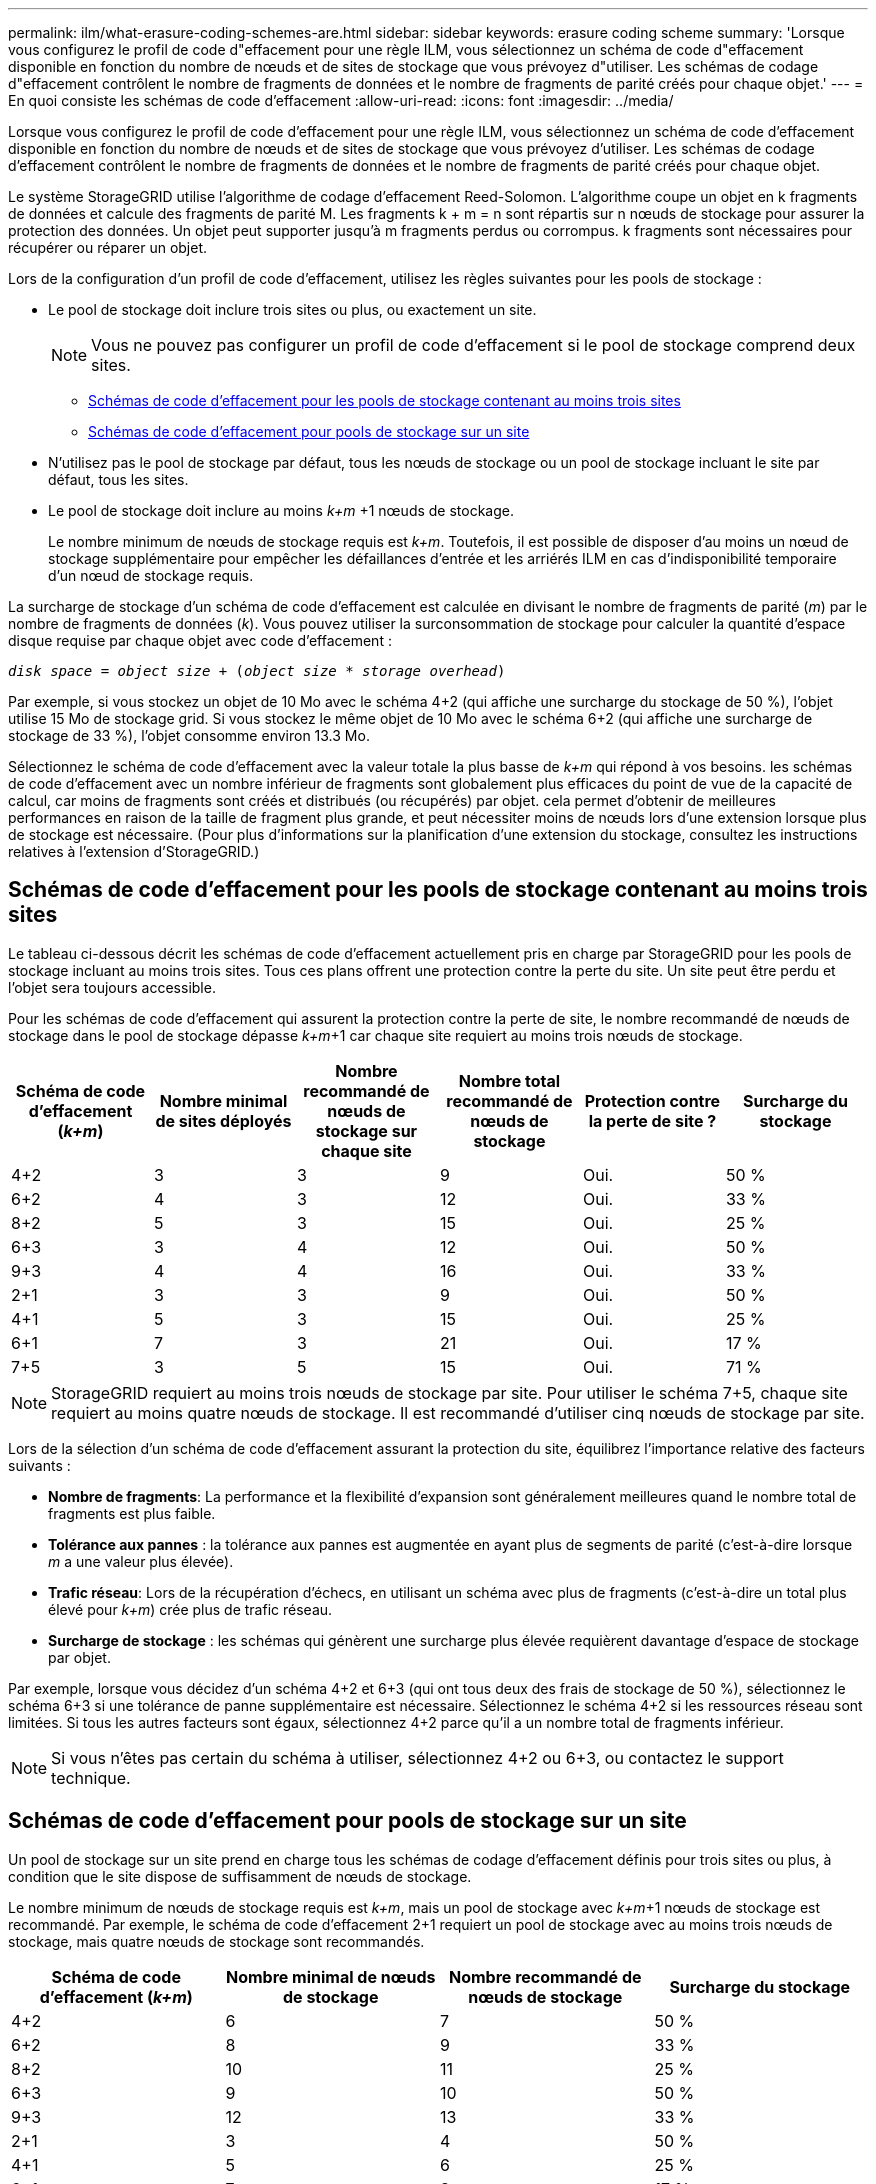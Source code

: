 ---
permalink: ilm/what-erasure-coding-schemes-are.html 
sidebar: sidebar 
keywords: erasure coding scheme 
summary: 'Lorsque vous configurez le profil de code d"effacement pour une règle ILM, vous sélectionnez un schéma de code d"effacement disponible en fonction du nombre de nœuds et de sites de stockage que vous prévoyez d"utiliser. Les schémas de codage d"effacement contrôlent le nombre de fragments de données et le nombre de fragments de parité créés pour chaque objet.' 
---
= En quoi consiste les schémas de code d'effacement
:allow-uri-read: 
:icons: font
:imagesdir: ../media/


[role="lead"]
Lorsque vous configurez le profil de code d'effacement pour une règle ILM, vous sélectionnez un schéma de code d'effacement disponible en fonction du nombre de nœuds et de sites de stockage que vous prévoyez d'utiliser. Les schémas de codage d'effacement contrôlent le nombre de fragments de données et le nombre de fragments de parité créés pour chaque objet.

Le système StorageGRID utilise l'algorithme de codage d'effacement Reed-Solomon. L'algorithme coupe un objet en k fragments de données et calcule des fragments de parité M. Les fragments k + m = n sont répartis sur n nœuds de stockage pour assurer la protection des données. Un objet peut supporter jusqu'à m fragments perdus ou corrompus. k fragments sont nécessaires pour récupérer ou réparer un objet.

Lors de la configuration d'un profil de code d'effacement, utilisez les règles suivantes pour les pools de stockage :

* Le pool de stockage doit inclure trois sites ou plus, ou exactement un site.
+

NOTE: Vous ne pouvez pas configurer un profil de code d'effacement si le pool de stockage comprend deux sites.

+
** <<Schémas de code d'effacement pour les pools de stockage contenant au moins trois sites,Schémas de code d'effacement pour les pools de stockage contenant au moins trois sites>>
** <<Schémas de code d'effacement pour pools de stockage sur un site,Schémas de code d'effacement pour pools de stockage sur un site>>


* N'utilisez pas le pool de stockage par défaut, tous les nœuds de stockage ou un pool de stockage incluant le site par défaut, tous les sites.
* Le pool de stockage doit inclure au moins _k+m_ +1 nœuds de stockage.
+
Le nombre minimum de nœuds de stockage requis est _k+m_. Toutefois, il est possible de disposer d'au moins un nœud de stockage supplémentaire pour empêcher les défaillances d'entrée et les arriérés ILM en cas d'indisponibilité temporaire d'un nœud de stockage requis.



La surcharge de stockage d'un schéma de code d'effacement est calculée en divisant le nombre de fragments de parité (_m_) par le nombre de fragments de données (_k_). Vous pouvez utiliser la surconsommation de stockage pour calculer la quantité d'espace disque requise par chaque objet avec code d'effacement :

`_disk space_ = _object size_ + (_object size_ * _storage overhead_)`

Par exemple, si vous stockez un objet de 10 Mo avec le schéma 4+2 (qui affiche une surcharge du stockage de 50 %), l'objet utilise 15 Mo de stockage grid. Si vous stockez le même objet de 10 Mo avec le schéma 6+2 (qui affiche une surcharge de stockage de 33 %), l'objet consomme environ 13.3 Mo.

Sélectionnez le schéma de code d'effacement avec la valeur totale la plus basse de _k+m_ qui répond à vos besoins. les schémas de code d'effacement avec un nombre inférieur de fragments sont globalement plus efficaces du point de vue de la capacité de calcul, car moins de fragments sont créés et distribués (ou récupérés) par objet. cela permet d'obtenir de meilleures performances en raison de la taille de fragment plus grande, et peut nécessiter moins de nœuds lors d'une extension lorsque plus de stockage est nécessaire. (Pour plus d'informations sur la planification d'une extension du stockage, consultez les instructions relatives à l'extension d'StorageGRID.)



== Schémas de code d'effacement pour les pools de stockage contenant au moins trois sites

Le tableau ci-dessous décrit les schémas de code d'effacement actuellement pris en charge par StorageGRID pour les pools de stockage incluant au moins trois sites. Tous ces plans offrent une protection contre la perte du site. Un site peut être perdu et l'objet sera toujours accessible.

Pour les schémas de code d'effacement qui assurent la protection contre la perte de site, le nombre recommandé de nœuds de stockage dans le pool de stockage dépasse _k+m_+1 car chaque site requiert au moins trois nœuds de stockage.

[cols="1a,1a,1a,1a,1a,1a"]
|===
| Schéma de code d'effacement (_k+m_) | Nombre minimal de sites déployés | Nombre recommandé de nœuds de stockage sur chaque site | Nombre total recommandé de nœuds de stockage | Protection contre la perte de site ? | Surcharge du stockage 


 a| 
4+2
 a| 
3
 a| 
3
 a| 
9
 a| 
Oui.
 a| 
50 %



 a| 
6+2
 a| 
4
 a| 
3
 a| 
12
 a| 
Oui.
 a| 
33 %



 a| 
8+2
 a| 
5
 a| 
3
 a| 
15
 a| 
Oui.
 a| 
25 %



 a| 
6+3
 a| 
3
 a| 
4
 a| 
12
 a| 
Oui.
 a| 
50 %



 a| 
9+3
 a| 
4
 a| 
4
 a| 
16
 a| 
Oui.
 a| 
33 %



 a| 
2+1
 a| 
3
 a| 
3
 a| 
9
 a| 
Oui.
 a| 
50 %



 a| 
4+1
 a| 
5
 a| 
3
 a| 
15
 a| 
Oui.
 a| 
25 %



 a| 
6+1
 a| 
7
 a| 
3
 a| 
21
 a| 
Oui.
 a| 
17 %



 a| 
7+5
 a| 
3
 a| 
5
 a| 
15
 a| 
Oui.
 a| 
71 %

|===

NOTE: StorageGRID requiert au moins trois nœuds de stockage par site. Pour utiliser le schéma 7+5, chaque site requiert au moins quatre nœuds de stockage. Il est recommandé d'utiliser cinq nœuds de stockage par site.

Lors de la sélection d'un schéma de code d'effacement assurant la protection du site, équilibrez l'importance relative des facteurs suivants :

* *Nombre de fragments*: La performance et la flexibilité d'expansion sont généralement meilleures quand le nombre total de fragments est plus faible.
* *Tolérance aux pannes* : la tolérance aux pannes est augmentée en ayant plus de segments de parité (c'est-à-dire lorsque _m_ a une valeur plus élevée).
* *Trafic réseau*: Lors de la récupération d'échecs, en utilisant un schéma avec plus de fragments (c'est-à-dire un total plus élevé pour _k+m_) crée plus de trafic réseau.
* *Surcharge de stockage* : les schémas qui génèrent une surcharge plus élevée requièrent davantage d'espace de stockage par objet.


Par exemple, lorsque vous décidez d'un schéma 4+2 et 6+3 (qui ont tous deux des frais de stockage de 50 %), sélectionnez le schéma 6+3 si une tolérance de panne supplémentaire est nécessaire. Sélectionnez le schéma 4+2 si les ressources réseau sont limitées. Si tous les autres facteurs sont égaux, sélectionnez 4+2 parce qu'il a un nombre total de fragments inférieur.


NOTE: Si vous n'êtes pas certain du schéma à utiliser, sélectionnez 4+2 ou 6+3, ou contactez le support technique.



== Schémas de code d'effacement pour pools de stockage sur un site

Un pool de stockage sur un site prend en charge tous les schémas de codage d'effacement définis pour trois sites ou plus, à condition que le site dispose de suffisamment de nœuds de stockage.

Le nombre minimum de nœuds de stockage requis est _k+m_, mais un pool de stockage avec _k+m_+1 nœuds de stockage est recommandé. Par exemple, le schéma de code d'effacement 2+1 requiert un pool de stockage avec au moins trois nœuds de stockage, mais quatre nœuds de stockage sont recommandés.

[cols="1a,1a,1a,1a"]
|===
| Schéma de code d'effacement (_k+m_) | Nombre minimal de nœuds de stockage | Nombre recommandé de nœuds de stockage | Surcharge du stockage 


 a| 
4+2
 a| 
6
 a| 
7
 a| 
50 %



 a| 
6+2
 a| 
8
 a| 
9
 a| 
33 %



 a| 
8+2
 a| 
10
 a| 
11
 a| 
25 %



 a| 
6+3
 a| 
9
 a| 
10
 a| 
50 %



 a| 
9+3
 a| 
12
 a| 
13
 a| 
33 %



 a| 
2+1
 a| 
3
 a| 
4
 a| 
50 %



 a| 
4+1
 a| 
5
 a| 
6
 a| 
25 %



 a| 
6+1
 a| 
7
 a| 
8
 a| 
17 %



 a| 
7+5
 a| 
12
 a| 
13
 a| 
71 %

|===
.Informations associées
xref:../expand/index.adoc[Développez votre grille]
